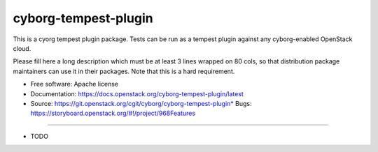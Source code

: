 ===============================
cyborg-tempest-plugin
===============================

This is a cyorg tempest plugin package. Tests can be run as a tempest plugin against any cyborg-enabled OpenStack cloud.

Please fill here a long description which must be at least 3 lines wrapped on
80 cols, so that distribution package maintainers can use it in their packages.
Note that this is a hard requirement.

* Free software: Apache license
* Documentation: https://docs.openstack.org/cyborg-tempest-plugin/latest
* Source: https://git.openstack.org/cgit/cyborg/cyborg-tempest-plugin* Bugs: https://storyboard.openstack.org/#!/project/968Features
--------

* TODO
